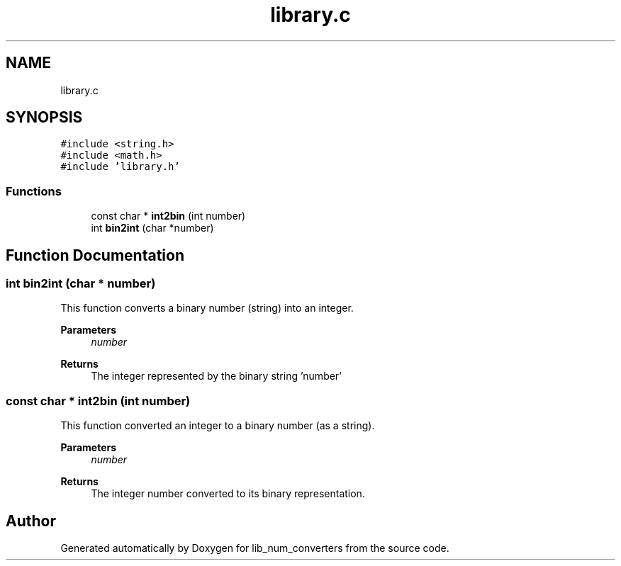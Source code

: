 .TH "library.c" 3lib_num_converters" \" -*- nroff -*-
.ad l
.nh
.SH NAME
library.c
.SH SYNOPSIS
.br
.PP
\fC#include <string\&.h>\fP
.br
\fC#include <math\&.h>\fP
.br
\fC#include 'library\&.h'\fP
.br

.SS "Functions"

.in +1c
.ti -1c
.RI "const char * \fBint2bin\fP (int number)"
.br
.ti -1c
.RI "int \fBbin2int\fP (char *number)"
.br
.in -1c
.SH "Function Documentation"
.PP 
.SS "int bin2int (char * number)"
This function converts a binary number (string) into an integer\&. 
.PP
\fBParameters\fP
.RS 4
\fInumber\fP 
.RE
.PP
\fBReturns\fP
.RS 4
The integer represented by the binary string 'number' 
.RE
.PP

.SS "const char * int2bin (int number)"
This function converted an integer to a binary number (as a string)\&. 
.PP
\fBParameters\fP
.RS 4
\fInumber\fP 
.RE
.PP
\fBReturns\fP
.RS 4
The integer number converted to its binary representation\&. 
.RE
.PP

.SH "Author"
.PP 
Generated automatically by Doxygen for lib_num_converters from the source code\&.
